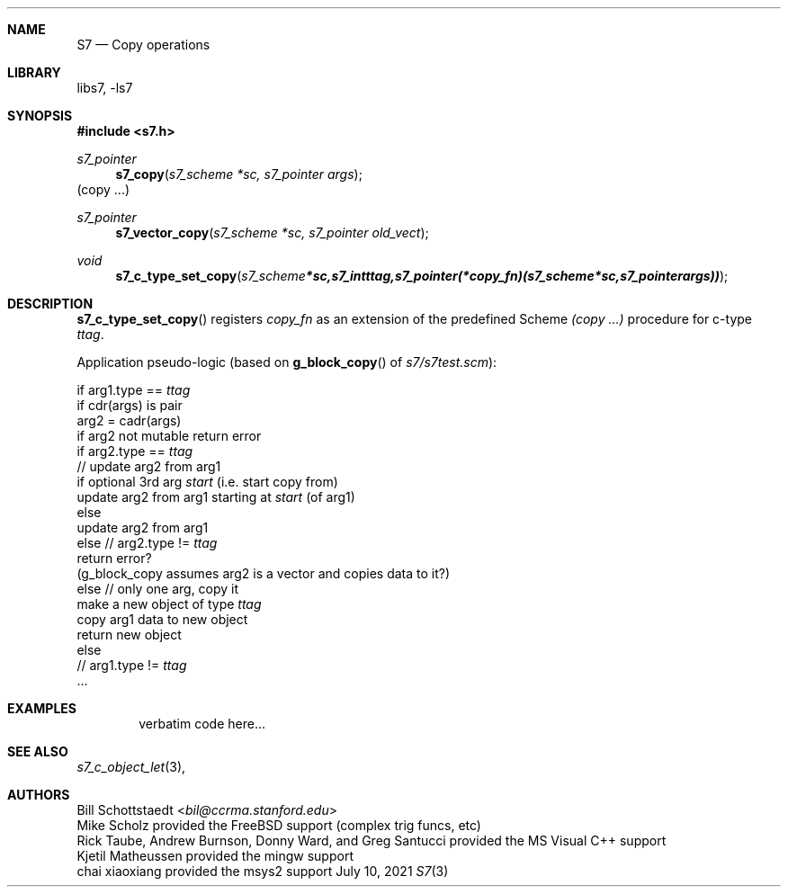 .Dd July 10, 2021
.Dt S7 3
.Sh NAME
.Nm S7
.Nd Copy operations
.Sh LIBRARY
libs7, -ls7
.Sh SYNOPSIS
.In s7.h
.Ft s7_pointer
.Fn s7_copy "s7_scheme *sc, s7_pointer args"
(copy ...)
.Ft s7_pointer
.Fn s7_vector_copy "s7_scheme *sc, s7_pointer old_vect"
.Ft void
.Fn s7_c_type_set_copy "s7_scheme *sc, s7_int ttag, s7_pointer (*copy_fn)(s7_scheme *sc, s7_pointer args))"
.Sh DESCRIPTION
.Fn s7_c_type_set_copy
registers
.Em copy_fn
as an extension of the predefined Scheme
.Em (copy ...)
procedure for c-type
.Em ttag .
.Pp
Application pseudo-logic (based on
.Fn g_block_copy
of
.Sm off
.Pa s7/s7test.scm
):
.Sm on
.Pp

    if arg1.type ==
.Em ttag
        if cdr(args) is pair
            arg2 = cadr(args)
            if arg2 not mutable return error
            if arg2.type ==
.Em ttag
                // update arg2 from arg1
                if optional 3rd arg
.Em start
(i.e. start copy from)
                    update arg2 from arg1 starting at
.Em start
(of arg1)
                else
                    update arg2 from arg1
            else // arg2.type !=
.Em ttag
                return error?
                (g_block_copy assumes arg2 is a vector and copies data to it?)
        else // only one arg, copy it
            make a new object of type
.Em ttag
            copy arg1 data to new object
            return new object
    else
        //  arg1.type !=
.Em ttag
            ...

.Sh EXAMPLES
.Bd -literal -offset indent
verbatim code here...
.Ed
.Pp
.Sh SEE ALSO
.Xr s7_c_object_let 3 ,
.Sh AUTHORS
.An Bill Schottstaedt Aq Mt bil@ccrma.stanford.edu
.An Mike Scholz
provided the FreeBSD support (complex trig funcs, etc)
.An Rick Taube, Andrew Burnson, Donny Ward, and Greg Santucci
provided the MS Visual C++ support
.An Kjetil Matheussen
provided the mingw support
.An chai xiaoxiang
provided the msys2 support
